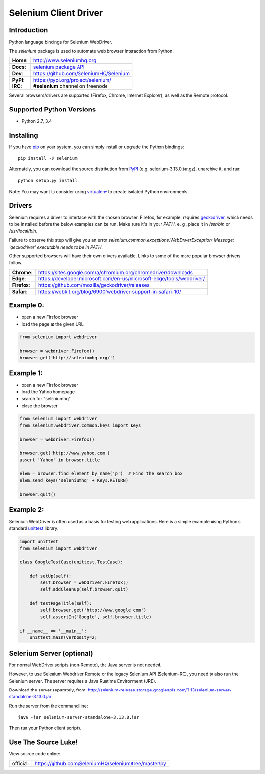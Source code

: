 ======================
Selenium Client Driver
======================

Introduction
============

Python language bindings for Selenium WebDriver.

The `selenium` package is used to automate web browser interaction from Python.

+-----------+--------------------------------------------------------------------------------------+
| **Home**: | http://www.seleniumhq.org                                                            |
+-----------+--------------------------------------------------------------------------------------+
| **Docs**: | `selenium package API <https://seleniumhq.github.io/selenium/docs/api/py/api.html>`_ |
+-----------+--------------------------------------------------------------------------------------+
| **Dev**:  | https://github.com/SeleniumHQ/Selenium                                               |
+-----------+--------------------------------------------------------------------------------------+
| **PyPI**: | https://pypi.org/project/selenium/                                                   |
+-----------+--------------------------------------------------------------------------------------+
| **IRC**:  | **#selenium** channel on freenode                                                    |
+-----------+--------------------------------------------------------------------------------------+

Several browsers/drivers are supported (Firefox, Chrome, Internet Explorer), as well as the Remote protocol.

Supported Python Versions
=========================

* Python 2.7, 3.4+

Installing
==========

If you have `pip <https://pip.pypa.io/>`_ on your system, you can simply install or upgrade the Python bindings::

    pip install -U selenium

Alternately, you can download the source distribution from `PyPI <https://pypi.org/project/selenium/#files>`_ (e.g. selenium-3.13.0.tar.gz), unarchive it, and run::

    python setup.py install

Note: You may want to consider using `virtualenv <http://www.virtualenv.org/>`_ to create isolated Python environments.

Drivers
=======

Selenium requires a driver to interface with the chosen browser. Firefox,
for example, requires `geckodriver <https://github.com/mozilla/geckodriver/releases>`_, which needs to be installed before the below examples can be run. Make sure it's in your `PATH`, e. g., place it in `/usr/bin` or `/usr/local/bin`.

Failure to observe this step will give you an error `selenium.common.exceptions.WebDriverException: Message: 'geckodriver' executable needs to be in PATH.`

Other supported browsers will have their own drivers available. Links to some of the more popular browser drivers follow.

+--------------+-----------------------------------------------------------------------+
| **Chrome**:  | https://sites.google.com/a/chromium.org/chromedriver/downloads        |
+--------------+-----------------------------------------------------------------------+
| **Edge**:    | https://developer.microsoft.com/en-us/microsoft-edge/tools/webdriver/ |
+--------------+-----------------------------------------------------------------------+
| **Firefox**: | https://github.com/mozilla/geckodriver/releases                       |
+--------------+-----------------------------------------------------------------------+
| **Safari**:  | https://webkit.org/blog/6900/webdriver-support-in-safari-10/          |
+--------------+-----------------------------------------------------------------------+

Example 0:
==========

* open a new Firefox browser
* load the page at the given URL

.. code-block:: python

    from selenium import webdriver

    browser = webdriver.Firefox()
    browser.get('http://seleniumhq.org/')

Example 1:
==========

* open a new Firefox browser
* load the Yahoo homepage
* search for "seleniumhq"
* close the browser

.. code-block:: python

    from selenium import webdriver
    from selenium.webdriver.common.keys import Keys

    browser = webdriver.Firefox()

    browser.get('http://www.yahoo.com')
    assert 'Yahoo' in browser.title

    elem = browser.find_element_by_name('p')  # Find the search box
    elem.send_keys('seleniumhq' + Keys.RETURN)

    browser.quit()

Example 2:
==========

Selenium WebDriver is often used as a basis for testing web applications.  Here is a simple example uisng Python's standard `unittest <http://docs.python.org/3/library/unittest.html>`_ library:

.. code-block:: python

    import unittest
    from selenium import webdriver

    class GoogleTestCase(unittest.TestCase):

        def setUp(self):
            self.browser = webdriver.Firefox()
            self.addCleanup(self.browser.quit)

        def testPageTitle(self):
            self.browser.get('http://www.google.com')
            self.assertIn('Google', self.browser.title)

    if __name__ == '__main__':
        unittest.main(verbosity=2)

Selenium Server (optional)
==========================

For normal WebDriver scripts (non-Remote), the Java server is not needed.

However, to use Selenium Webdriver Remote or the legacy Selenium API (Selenium-RC), you need to also run the Selenium server.  The server requires a Java Runtime Environment (JRE).

Download the server separately, from: http://selenium-release.storage.googleapis.com/3.13/selenium-server-standalone-3.13.0.jar

Run the server from the command line::

    java -jar selenium-server-standalone-3.13.0.jar

Then run your Python client scripts.

Use The Source Luke!
====================

View source code online:

+-----------+-------------------------------------------------------+
| official: | https://github.com/SeleniumHQ/selenium/tree/master/py |
+-----------+-------------------------------------------------------+


